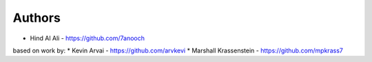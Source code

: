 
Authors
=======

* Hind Al Ali - https://github.com/7anooch

based on work by:
* Kevin Arvai - https://github.com/arvkevi
* Marshall Krassenstein - https://github.com/mpkrass7
